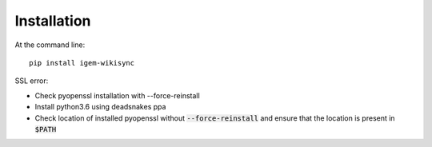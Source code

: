 ============
Installation
============

At the command line::

    pip install igem-wikisync

SSL error:

* Check pyopenssl installation with --force-reinstall

* Install python3.6 using deadsnakes ppa

* Check location of installed pyopenssl without :code:`--force-reinstall` and ensure that the location is present in :code:`$PATH`
